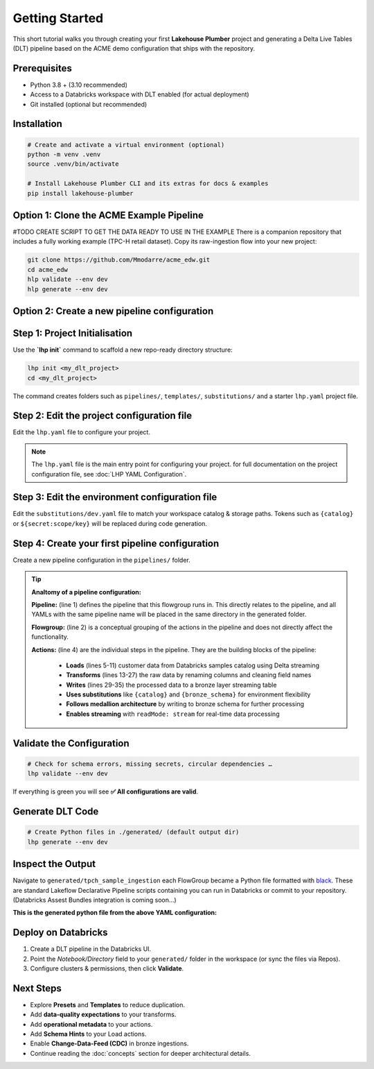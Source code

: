 Getting Started
===============

This short tutorial walks you through creating your first **Lakehouse Plumber**
project and generating a Delta Live Tables (DLT) pipeline based on the ACME demo
configuration that ships with the repository.

Prerequisites
-------------

* Python 3.8 + (3.10 recommended)
* Access to a Databricks workspace with DLT enabled (for actual deployment)
* Git installed (optional but recommended)

Installation
------------

.. code-block:: bash

   # Create and activate a virtual environment (optional)
   python -m venv .venv
   source .venv/bin/activate

   # Install Lakehouse Plumber CLI and its extras for docs & examples
   pip install lakehouse-plumber


Option 1: Clone the ACME Example Pipeline
-----------------------------------------
#TODO CREATE SCRIPT TO GET THE DATA READY TO USE IN THE EXAMPLE
There is a companion repository that includes a fully working example (TPC-H retail dataset).
Copy its raw-ingestion flow into your new project:

.. code-block:: bash

   git clone https://github.com/Mmodarre/acme_edw.git
   cd acme_edw
   hlp validate --env dev
   hlp generate --env dev

Option 2: Create a new pipeline configuration
---------------------------------------------

Step 1: Project Initialisation
------------------------------

Use the **`lhp init`** command to scaffold a new repo-ready directory structure:

.. code-block:: bash

   lhp init <my_dlt_project>
   cd <my_dlt_project>

The command creates folders such as ``pipelines/``, ``templates/``,
``substitutions/`` and a starter ``lhp.yaml`` project file.

Step 2: Edit the project configuration file
-------------------------------------------

Edit the ``lhp.yaml`` file to configure your project.


.. note::

   The ``lhp.yaml`` file is the main entry point for configuring your project.
   for full documentation on the project configuration file, see :doc:`LHP YAML Configuration`.


Step 3: Edit the environment configuration file
-----------------------------------------------

Edit the ``substitutions/dev.yaml`` file to match your workspace catalog & storage paths.
Tokens such as ``{catalog}`` or ``${secret:scope/key}`` will be replaced during
code generation.

Step 4: Create your first pipeline configuration
------------------------------------------------

Create a new pipeline configuration in the ``pipelines/`` folder.

.. tip::
   **Analtomy of a pipeline configuration:**
   
   **Pipeline:** (line 1) defines the pipeline that this flowgroup runs in. This directly relates to the pipeline, and all YAMLs with the same pipeline name will be placed in the same directory in the generated folder.
   
   **Flowgroup:** (line 2) is a conceptual grouping of the actions in the pipeline and does not directly affect the functionality.

   **Actions:** (line 4) are the individual steps in the pipeline. They are the building blocks of the pipeline:
   
      • **Loads** (lines 5-11) customer data from Databricks samples catalog using Delta streaming
      • **Transforms** (lines 13-27) the raw data by renaming columns and cleaning field names  
      • **Writes** (lines 29-35) the processed data to a bronze layer streaming table
      • **Uses substitutions** like ``{catalog}`` and ``{bronze_schema}`` for environment flexibility
      • **Follows medallion architecture** by writing to bronze schema for further processing
      • **Enables streaming** with ``readMode: stream`` for real-time data processing

.. code-block:: yaml
   :caption: pipelines/customer_sample.yaml
   :linenos:

   pipeline: tpch_sample_ingestion  # Grouping of generated python files in the same folder
   flowgroup: customer_ingestion   # Logical grouping for generated Python file

   actions:
      - name: customer_sample_load     # Unique action identifier
        type: load                     # Action type: Load
        readMode: stream              # Read using streaming CDF
        source:
           type: delta                # Source format: Delta Lake table
           database: "samples.tpch"   # Source database and schema in Unity Catalog
           table: customer_sample     # Source table name
        target: v_customer_sample_raw # Target view name (temporary in-memory)
        description: "Load customer sample table from Databricks samples catalog"

      - name: transform_customer_sample  # Unique action identifier
        type: transform                  # Action type: Transform
        transform_type: sql             # Transform using SQL query
        source: v_customer_sample_raw   # Input view from previous action
        target: v_customer_sample_cleaned  # Output view name
        sql: |                          # SQL transformation logic
           SELECT
           c_custkey as customer_id,    # Rename key field for clarity
           c_name as name,              # Simplify column name
           c_address as address,        # Keep address as-is
           c_nationkey as nation_id,    # Rename for consistency
           c_phone as phone,            # Simplify column name
           c_acctbal as account_balance, # More descriptive name
           c_mktsegment as market_segment, # Readable column name
           c_comment as comment         # Keep comment as-is
           FROM stream(v_customer_sample_raw)  # Stream from source view
        description: "Transform customer sample table"

      - name: write_customer_sample_bronze  # Unique action identifier
        type: write                         # Action type: Write
        source: v_customer_sample_cleaned   # Input view from previous action
        write_target:
           type: streaming_table            # Output as streaming table
           database: "{catalog}.{bronze_schema}"  # Target database.schema with substitutions
           table: "tpch_sample_customer"    # Final table name
        description: "Write customer sample table to bronze schema"


Validate the Configuration
--------------------------

.. code-block:: shell

   # Check for schema errors, missing secrets, circular dependencies …
   lhp validate --env dev

If everything is green you will see **✅ All configurations are valid**.

Generate DLT Code
-----------------

.. code-block:: shell

   # Create Python files in ./generated/ (default output dir)
   lhp generate --env dev

Inspect the Output
------------------

Navigate to ``generated/tpch_sample_ingestion`` each FlowGroup became a Python
file formatted with `black <https://black.readthedocs.io>`_. These are standard
Lakeflow Declarative Pipeline scripts containing you can run in
Databricks or commit to your repository. (Databricks Assest Bundles integration is coming soon...)

**This is the generated python file from the above YAML configuration:**

.. code-block:: python
   :caption: generated/tpch_sample_ingestion/customer_ingestion.py
   :linenos:

   # Generated by LakehousePlumber
   # Pipeline: tpch_sample_ingestion
   # FlowGroup: customer_ingestion

   import dlt

   # Pipeline Configuration
   PIPELINE_ID = "tpch_sample_ingestion"
   FLOWGROUP_ID = "customer_ingestion"

   # ============================================================================
   # SOURCE VIEWS
   # ============================================================================

   @dlt.view()
   def v_customer_sample_raw():
      """Load customer sample table from Databricks samples catalog"""
      df = spark.readStream \
         .table("samples.tpch.customer_sample")

      return df


   # ============================================================================
   # TRANSFORMATION VIEWS
   # ============================================================================

   @dlt.view(comment="Transform customer sample table")
   def v_customer_sample_cleaned():
      """Transform customer sample table"""
      return spark.sql("""SELECT
   c_custkey as customer_id,
   c_name as name,
   c_address as address,
   c_nationkey as nation_id,
   c_phone as phone,
   c_acctbal as account_balance,
   c_mktsegment as market_segment,
   c_comment as comment
   FROM stream(v_customer_sample_raw)""")


   # ============================================================================
   # TARGET TABLES
   # ============================================================================

   # Create the streaming table
   dlt.create_streaming_table(
      name="acmi_edw_dev.edw_bronze.tpch_sample_customer",
      comment="Streaming table: tpch_sample_customer",
      table_properties={"delta.autoOptimize.optimizeWrite": "true", "delta.enableChangeDataFeed": "true"})


   # Define append flow(s)
   @dlt.append_flow(
      target="acmi_edw_dev.edw_bronze.tpch_sample_customer",
      name="f_customer_sample_bronze",
      comment="Write customer sample table to bronze schema"
   )
   def f_customer_sample_bronze():
      """Write customer sample table to bronze schema"""
      # Streaming flow
      df = spark.readStream.table("v_customer_sample_cleaned")

      return df


Deploy on Databricks
--------------------

1. Create a DLT pipeline in the Databricks UI.
2. Point the *Notebook/Directory* field to your ``generated/`` folder in the
   workspace (or sync the files via Repos).
3. Configure clusters & permissions, then click **Validate**.

Next Steps
----------

* Explore **Presets** and **Templates** to reduce duplication.
* Add **data-quality expectations** to your transforms.
* Add **operational metadata** to your actions.
* Add **Schema Hints** to your Load actions.
* Enable **Change-Data-Feed (CDC)** in bronze ingestions.
* Continue reading the :doc:`concepts` section for deeper architectural details. 